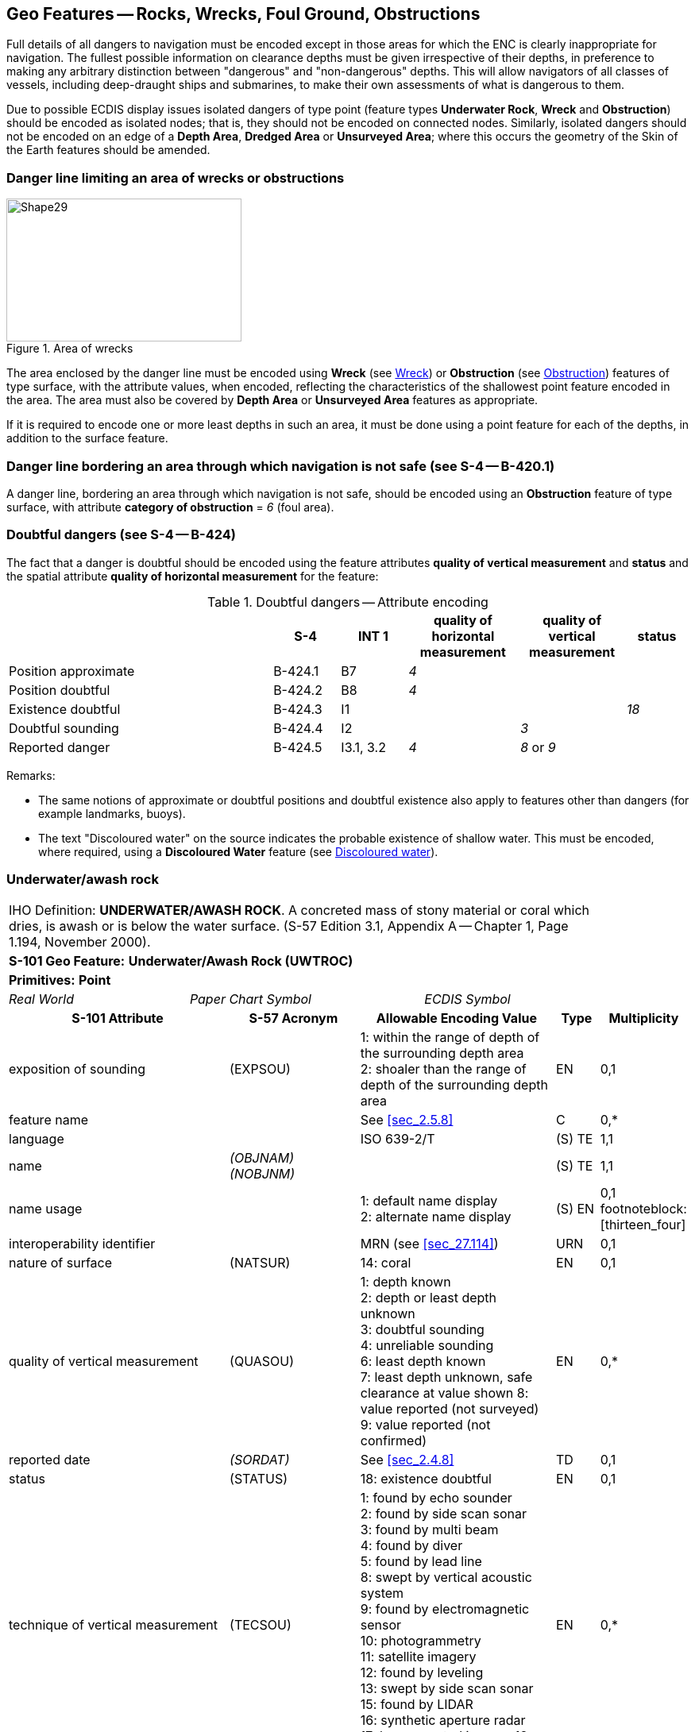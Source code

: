 
[[sec_13]]
== Geo Features -- Rocks, Wrecks, Foul Ground, Obstructions

Full details of all dangers to navigation must be encoded except in those areas for which the ENC is clearly inappropriate for navigation. The fullest possible information on clearance depths must be given irrespective of their depths, in preference to making any arbitrary distinction between "dangerous" and "non-dangerous" depths. This will allow navigators of all classes of vessels, including deep-draught ships and submarines, to make their own assessments of what is dangerous to them.

Due to possible ECDIS display issues isolated dangers of type point (feature types *Underwater Rock*, *Wreck* and *Obstruction*) should be encoded as isolated nodes; that is, they should not be encoded on connected nodes. Similarly, isolated dangers should not be encoded on an edge of a *Depth Area*, *Dredged Area* or **Unsurveyed Area**; where this occurs the geometry of the Skin of the Earth features should be amended.

[[sec_13.1]]
=== Danger line limiting an area of wrecks or obstructions

[[fig_13-1]]
.Area of wrecks
image::figure-13-1.png[Shape29,296,180]

The area enclosed by the danger line must be encoded using *Wreck* (see <<sec_13.5>>) or *Obstruction* (see <<sec_13.6>>) features of type surface, with the attribute values, when encoded, reflecting the characteristics of the shallowest point feature encoded in the area. The area must also be covered by *Depth Area* or *Unsurveyed Area* features as appropriate.

If it is required to encode one or more least depths in such an area, it must be done using a point feature for each of the depths, in addition to the surface feature.

[[sec_13.2]]
=== Danger line bordering an area through which navigation is not safe (see S-4 -- B-420.1)

A danger line, bordering an area through which navigation is not safe, should be encoded using an *Obstruction* feature of type surface, with attribute *category of obstruction* = _6_ (foul area).

[[sec_13.3]]
=== Doubtful dangers (see S-4 -- B-424)

The fact that a danger is doubtful should be encoded using the feature attributes *quality of vertical measurement* and *status* and the spatial attribute *quality of horizontal measurement* for the feature:

[[table_13-1]]
.Doubtful dangers -- Attribute encoding
[cols="191,48,48,80,76,45"]
|===
|

| *S-4*
| *INT 1*
| *quality of horizontal measurement*
| *quality of vertical measurement*
| *status*

| Position approximate
| B-424.1
| B7
| _4_
|

|

| Position doubtful
| B-424.2
| B8
| _4_
|

|

| Existence doubtful
| B-424.3
| I1
|

|

| _18_

| Doubtful sounding
| B-424.4
| I2
|

| _3_
|

| Reported danger
| B-424.5
| I3.1, 3.2
| _4_
| _8_ or _9_
|

|===

[underline]#Remarks:#

* The same notions of approximate or doubtful positions and doubtful existence also apply to features other than dangers (for example landmarks, buoys).
* The text "Discoloured water" on the source indicates the probable existence of shallow water. This must be encoded, where required, using a *Discoloured Water* feature (see <<sec_13.8>>).

[[sec_13.4]]
=== Underwater/awash rock

[cols="735,153,189,216,402,316,316,316,126,231"]
|===
9+| [underline]#IHO Definition:# *UNDERWATER/AWASH ROCK*. A concreted mass of stony material or coral which dries, is awash or is below the water surface. (S-57 Edition 3.1, Appendix A -- Chapter 1, Page 1.194, November 2000). |
9+| *[underline]#S-101 Geo Feature:#* *Underwater/Awash Rock (UWTROC)* |
9+| *[underline]#Primitives:#* *Point* |
2+| _Real World_

4+| _Paper Chart Symbol_

3+| _ECDIS Symbol_

|

3+h| S-101 Attribute 2+h| S-57 Acronym 3+h| Allowable Encoding Value h| Type h| Multiplicity
3+| exposition of sounding 2+| (EXPSOU) 3+|
1: within the range of depth of the surrounding depth area +
2: shoaler than the range of depth of the surrounding depth area | EN | 0,1
3+| feature name
2+| 3+| See <<sec_2.5.8>>
| C
| 0,*

3+| language
2+| 3+| ISO 639-2/T
| (S) TE
| 1,1

3+| name
2+| _(OBJNAM) (NOBJNM)_
3+| | (S) TE
| 1,1

3+| name usage
2+| 3+|
1: default name display +
2: alternate name display +
| (S) EN
| 0,1 footnoteblock:[thirteen_four]

3+| interoperability identifier
2+| 3+| MRN (see <<sec_27.114>>)
| URN
| 0,1

3+| nature of surface 2+| (NATSUR) 3+|
14: coral | EN | 0,1
3+| quality of vertical measurement 2+| (QUASOU) 3+|
1: depth known +
2: depth or least depth unknown +
3: doubtful sounding +
4: unreliable sounding +
6: least depth known +
7: least depth unknown, safe clearance at value shown
8: value reported (not surveyed)
9: value reported (not confirmed) | EN | 0,*
3+| reported date 2+| _(SORDAT)_ 3+| See <<sec_2.4.8>> | TD | 0,1
3+| status 2+| (STATUS) 3+|
18: existence doubtful | EN | 0,1
3+| technique of vertical measurement 2+| (TECSOU) 3+|
1: found by echo sounder +
2: found by side scan sonar +
3: found by multi beam +
4: found by diver +
5: found by lead line +
8: swept by vertical acoustic system +
9: found by electromagnetic sensor +
10: photogrammetry +
11: satellite imagery +
12: found by leveling +
13: swept by side scan sonar +
15: found by LIDAR +
16: synthetic aperture radar +
17: hyperspectral imagery18 : mechanically swept | EN | 0,*
3+| value of sounding
2+| (VALSOU)
3+| | RE | 1,1

3+| water level effect 2+| (WATLEV) 3+|
3: always under water/ submerged
4: covers and uncovers +
5: awash | EN | 1,1
3+| scale minimum 2+| (SCAMIN) 3+| See <<sec_2.5.9>> | IN | 0,1
3+| information
2+| 3+| See <<sec_2.4.6>>
| C
| 0,*

3+| file locator
2+| 3+| | (S) TE
| 0,1

3+| file reference
2+| _(TXTDSC) (NTXTDS)_
3+| | (S) TE
| 0,1 footnoteblock:[thirteen_four]

3+| headline
2+| 3+| | (S) TE
| 0,1

3+| language
2+| 3+| ISO 639-2/T
| (S) TE
| 1,1

3+| text
2+| _(INFORM) (NINFOM)_
3+| | (S) TE
| 0,1 footnoteblock:[thirteen_four]

3+| default clearance depth
2+| 3+| See <<sec_30.1>>
| RE
| 0,1 footnoteblock:[thirteen_four]

3+| surrounding depth
2+| 3+| | RE | 1,1

9+| *Feature Associations* |
| *S-101 Role* 3+| *Association Type* 3+| *Associated to* 2+h| Type h| Multiplicity
| The Updated Object 3+| *Updated Information* (see <<sec_25.21>>) 3+| *Update Information* 2+| Association | 0,*
| The Position Provider 3+| *Text Association* (see <<sec_25.17>>). 3+| *Text Placement* 2+| Composition | 0,1
| - 3+| *Additional Information* (see <<sec_25.1>>) 3+| *Nautical Information* 2+| Association | 0,*
| - 3+| *Spatial Association* (see <<sec_25.15>>) 3+| *Spatial Quality* 2+| Association | 0,*

|===

[[thirteen_four]]
[NOTE]
--
Complex attribute *feature name*, sub-attribute *name usage* is mandatory if the name is intended to be displayed when display of names is enabled by the Mariner. See <<sec_2.5>>.

For each instance of *information*, at least one of the sub-attributes *file reference* or *text* must be populated.

The ECDIS "system" attribute *default clearance depth* must be populated with a value, which must not be an empty (null) value, if the attribute *value of sounding* is populated with an empty (null) value.
--

[underline]#INT 1 Reference:# K 11-15

[[sec_13.4.1]]
==== Rocks which may cover (see S-4 -- B-421.2 to B-421.4)

Full details of all dangers to navigation must be encoded except in those areas for which the ENC is clearly inappropriate for navigation (see S-4 -- B-401 and B-402). The fullest possible information on clearance depths must be given irrespective of their depths, where known, in preference to making any arbitrary distinction between "dangerous" and "non-dangerous" depths. This will allow navigators of all classes of vessels, including deep-draught ships and submarines, to make their own assessments of what is dangerous to them.

Underwater rocks may cover and uncover, may be awash, or may be always underwater.

Population of the attributes *quality of* **vertical** *measurement*, *water level effect*, *reported date* and the spatial attribute *quality of horizontal measurement* are described in the Table below:

[[table_13-2]]
.Underwater rocks -- Attribute encoding
[cols="245,51,63,72,134"]
|===
h| Rock or coral reef h| INT 1 h| water level effect h| quality of vertical measurement h| Comment

| Covers and uncovers, depth unknown | K11 | _4_ | _2_ or _<undefined></undefined>_ | See Remarks below for population of the attribute *exposition of sounding*.
| Covers and uncovers, depth known | K11 | _4_ | any value except __2__; or _<undefined>_ | Negative value for *value of sounding*
| Awash | K12 | _5_ | |
| Always submerged, depth unknown | K13 | _3_ | _2_ or _<undefined>_ | See Remarks below for population of the attribute *exposition of sounding*.
| Always submerged, depth known | K14 | _3_ | any value except __2__; or _<undefined>_ |
| Reported, not confirmed | I3.1,3.2 | _3,4_ or _5_ | _9_ | If available, the year reported should be encoded in *reported date*.

The spatial attribute *quality of horizontal measurement* should be set to _4_ (approximate).

|===

[underline]#Remarks:#

* For rocks which do not cover (islets), see <<sec_5.4.2>>.
* All *Underwater/Awash Rock* features should be encoded using one of the above combinations of attributes.
* The minimum depth, if known, over any submerged rock, must be encoded using the attribute *value of sounding*. Where *value of sounding* is populated with an empty (null) value, display of the rock in ECDIS as an underwater hazard, in accordance with the Mariner's selected safety depth, will be dependent on the value populated for the ECDIS "system" attribute *default clearance depth* (see <<sec_2.4.5.1;and!sec_30.1>> and 8^th^ bullet below).
* An instance of the information type *Spatial Quality* (see <<sec_25.4>>) may be associated to the rock point geometry, using the association *Spatial Association*, to indicate, where required, that the horizontal position and/or the vertical uncertainty for the rock is of different (higher or lower) accuracy than indicated by the underlaying *Quality of Bathymetric Data* Meta feature (see <<sec_3.8>>). Where *Spatial Quality* is associated to the rock and*value of sounding* is populated with an empty (null) value, the value for the attribute *vertical uncertainty* (*uncertainty fixed*) on the associated *Spatial Quality*, where required, must also be populated as empty (null). See also <<sec_3.8.1.3>>(Sounding uncertainty).
* Where *Underwater/Awash Rock* is encoded, there must be no *Sounding* feature encoded coincident.
* For area rock and coral reef features, see <<sec_12.1.1>>.
* When a group of rocks is surrounded by a danger line, each rock should be encoded as a separate*Underwater/Awash Rock* feature covered by an obstruction area feature (*Obstruction* -- see <<sec_13.6>>).
* If it is required to encode an *Underwater/Awash Rock* feature where the attribute *value of sounding* is populated with an empty (null) value, but the source information indicates the depth of the feature is within the range of the surrounding depth area, the value *exposition of sounding* = _1_ (within the range of the surrounding depth area) must be populated in order to avoid the unnecessary display of isolated danger symbols in ECDIS.

[underline]#Distinction:# Obstruction; Seabed Area; Sounding; Wreck.

[[sec_13.5]]
=== Wreck

[cols="207,40,32,48,48,72,75,359,42,77",options="unnumbered"]
|===
9+| [underline]#IHO Definition:# *WRECK*. The ruined remains of a stranded or sunken vessel which has been rendered useless. (IHO Dictionary -- S-32). |
9+| *[underline]#S-101 Geo Feature:#* *Wreck (WRECKS)* |
9+| *[underline]#Primitives:#* *Point, Surface* |
2+| _Real World_

4+| _Paper Chart Symbol_

3+| _ECDIS Symbol_

|

3+h| S-101 Attribute 2+h| S-57 Acronym 3+h| Allowable Encoding Value h| Type h| Multiplicity
3+| category of wreck 2+| (CATWRK) 3+|
1: non-dangerous wreck
2: dangerous wreck +
3: distributed remains of wreck +
4: wreck showing mast/masts
5: wreck showing any portion of hull or superstructure | EN | 0,1 footnoteblock:[thirteen_five]
3+| exposition of sounding 2+| (EXPSOU) 3+|
1: within the range of depth of the surrounding depth area +
2: shoaler than the range of depth of the surrounding depth area +
3: deeper than the range of depth of the surrounding depth area | EN | 0,1
3+| feature name
2+| 3+| See <<sec_2.5.8>>
| C
| 0,*

3+| language
2+| 3+| ISO 639-2/T
| (S) TE
| 1,1

3+| name
2+| _(OBJNAM) (NOBJNM)_
3+| | (S) TE
| 1,1

3+| name usage
2+| 3+|
1: default name display +
2: alternate name display +
| (S) EN
| 0,1 footnoteblock:[thirteen_five]

3+| height
2+| (HEIGHT)
3+| | RE | 0,1

3+| interoperability identifier
2+| 3+| MRN (see <<sec_27.114>>)
| URN
| 0,1

3+| quality of vertical measurement 2+| (QUASOU) 3+|
1: depth known +
2: depth or least depth unknown +
3: doubtful sounding +
4: unreliable sounding +
6: least depth known +
7: least depth unknown, safe clearance at value shown
8: value reported (not surveyed)
9: value reported (not confirmed) | EN | 0,*
3+| radar conspicuous
2+| (CONRAD)
3+| | BO | 0,1

3+| reported date 2+| _(SORDAT)_ 3+| See <<sec_2.4.8>> | TD | 0,1
3+| status 2+| (STATUS) 3+|
7: temporary +
13: historic +
18: existence doubtful | EN | 0,*
3+| technique of vertical measurement 2+| (TECSOU) 3+|
1: found by echo sounder +
2: found by side scan sonar +
3: found by multi beam +
4: found by diver +
5: found by lead line +
8: swept by vertical acoustic system +
9: found by electromagnetic sensor +
10: photogrammetry +
11: satellite imagery +
12: found by levelling +
13: swept by side scan sonar +
15: found by LIDAR +
16: synthetic aperture radar +
17: hyperspectral imagery +
18: mechanically swept | EN | 0,*
3+| value of sounding
2+| (VALSOU)
3+| | RE | 0,1 footnoteblock:[thirteen_five]

3+| visual prominence 2+| (CONVIS) 3+|
1: visually conspicuous +
2: not visually conspicuous +
3: prominent | EN | 0,1
3+| water level effect 2+| (WATLEV) 3+|
1: partly submerged at high water +
2: always dry +
3: always under water/ submerged
4: covers and uncovers +
5: awash | EN | 1,1
3+| scale minimum 2+| (SCAMIN) 3+| See <<sec_2.5.9>> | IN | 0,1
3+| information
2+| 3+| See <<sec_2.4.6>>
| C
| 0,*

3+| file locator
2+| 3+| | (S) TE
| 0,1

3+| file reference
2+| _(TXTDSC) (NTXTDS)_
3+| | (S) TE
| 0,1 footnoteblock:[thirteen_five]

3+| headline
2+| 3+| | (S) TE
| 0,1

3+| language
2+| 3+| ISO 639-2/T
| (S) TE
| 1,1

3+| text
2+| _(INFORM) (NINFOM)_
3+| | (S) TE
| 0,1 footnoteblock:[thirteen_five]

3+| pictorial representation 2+| (PICREP) 3+| See <<sec_2.4.12.2>> | TE | 0,1
3+| default clearance depth
2+| 3+| See <<sec_30.1>>
| RE
| 0,1 footnoteblock:[thirteen_five]

3+| surrounding depth
2+| 3+| | RE | 1,1

9+| *Feature Associations* |
| *S-101 Role* 3+| *Association Type* 3+| *Associated to* 2+h| Type h| Multiplicity
| The Structure 3+| *Structure/Equipment* (see <<sec_25.16>>) 3+| *Daymark*, *Distance Mark*, *Fog Signal*, *Light All Around*, *Light Fog Detector*, *Light Sectored*, *Physical AIS Aid to Navigation*, *Radar Transponder Beacon*, *Retroreflector*, *Signal Station Traffic*, *Signal Station Warning* 2+| Composition | 0,1
| The Updated Object 3+| *Updated Information* (see <<sec_25.21>>) 3+| *Update Information* 2+| Association | 0,*
| The Position Provider 3+| *Text Association* (see <<sec_25.17>>). 3+| *Text Placement* 2+| Composition | 0,1
| - 3+| *Additional Information* (see <<sec_25.1>>) 3+| *Nautical Information* 2+| Association | 0,*
| - 3+| *Spatial Association* (see <<sec_25.15>>) 3+| *Spatial Quality* 2+| Association | 0,*

|===

[[thirteen_five]]
[NOTE]
--
Exactly one of the attributes *category of wreck* or *value of sounding* must be populated; *category of wreck* is mandatory if the attribute *height* has been populated with a value.

Complex attribute *feature name*, sub-attribute *name usage* is mandatory if the name is intended to be displayed when display of names is enabled by the Mariner. See <<sec_2.5.8>>.

For each instance of *information*, at least one of the sub-attributes *file reference* or *text* must be populated.

The ECDIS "system" attribute *default clearance depth* must be populated with a value, which must not be an empty (null) value, if the attribute *height* has not been populated and the attribute *category of wreck* is populated or the attribute *value of sounding* is populated with an empty (null) value.
--

[underline]#INT 1 Reference:# K 20-31

[[sec_13.5.1]]
==== Wrecks (see S-4 -- B-422, B-422.1 to B-422.8)

Wrecks must be encoded to whatever depth they are considered to be of interest, also taking account of the needs of submarines and fishing vessels where appropriate, but not generally in water deeper than 2000m. (Trawling regularly takes place in depths of 400m and occasionally in depths as great as 2000m).

Population of the attributes *category of wreck*, *quality of* **vertical** *measurement*, *technique of vertical measurement* and *water level effect* are described in <<table_13-3>> below.

In the following Table, the symbol '/' indicates that this attribute is not relevant for the wreck instance and therefore must not be encoded. A blank indicates that the encoder may choose a relevant value for the attribute.

[[table_13-3]]
.Wrecks -- Attribute encoding
[cols="621,120,96,144,144,216,225"]
|===
h| Wrecks... h| S-4 h| INT 1 h| category of wreck h| water level effect h| quality of vertical measurement h| technique of vertical measurement
| Showing any part of hull or superstructure (visible at high water) | B-422.2 | K24K20 | _5_ | _1_ or _2_ | _/_ | _/_
| Showing any part of hull or superstructure (visible at low water) | B-422.2 | K24K21 | _5_ | _4_ | |

| Covers and uncovers | B-422.2  K24K21 | _4_ or _5_ | _4_ | | |

| Awash | | | | _5_ | |

| Only the mast is visible at high water | B-422.2 | K25 | _4_ or _5_ | _1_ | _/_ | _/_

| Only the mast is visible at low water | B-422.2 | K25 | _4_ | _4_ | |

| Measured depth | B-422.4 | K26 | | _3_ | _1,__6_ or _<undefined>_ |

| Depth measured and mechanically swept | B-422.3 | K27 | | _3_ | _6_ | _18_

| Depth measured by diver | B-422.3 | K27 | | _3_ | _1_ or _6_ | _4_

| Depth unknown, considered dangerous by the responsible producing authority | B-422.6 | K28 | _2_ | _3_ | _2*_ or _<undefined></undefined>_ | _/_
| Depth unknown, not considered dangerous by the responsible producing authority | B-422.6 | K29 | _1_ | _3_ | _2\* or <undefined>_ | _/_
| Depth unknown, with a safe clearance | B-422.5 | K30 | | _3_ | _7_ | _/_

| Distributed remains of wreck | B-422.8 | K31 | _3_ | | |

| Reported, not confirmed | B-424.5 | I3.1 I3.2 | | | _9_ |

|===

All wrecks should be encoded using one of the above combinations of attributes. \* For a wreck where the least depth is unknown, the attribute value _2_ (depth or least depth unknown) for *quality of vertical measurement* does not apply to the depth of the seabed near the wreck. The provision of more quantitative information for wrecks where possible is particularly important in terms of the portrayal of wrecks in ECDIS, as the classification of wrecks as "dangerous" or "non-dangerous" is not taken into account in ECDIS when symbolizing *Wreck* features outside *Unsurveyed Area*. This often results in wrecks located in *Depth Area* or *Dredged Area* being symbolized as an obstruction to navigation where they are actually non-dangerous. Where the depth of the wreck is unknown, compilers should consider determining an estimated safe clearance value (see S-4 -- B-422.5) and populating *quality of vertical measurement* = _7_ (least depth unknown, safe clearance at value shown).

[underline]#Remarks:#

* Only one of the attributes *category of wreck* or *value of sounding* must be populated, not both.
* The attribute *height* is only relevant for wrecks having attribute *water level effect* = _1_ (partly submerged at high water) or _2_ (always dry). Where *height* is populated, the attribute *value of sounding* must not be populated.
* The minimum depth, if known, over any submerged wreck, must be encoded using the attribute *value of sounding*. Where *value of sounding* is populated with an empty (null) value, display of the wreck in ECDIS as an underwater hazard, in accordance with the Mariner's selected safety depth, will be dependent on the value populated for the ECDIS "system" attribute *default clearance depth* (see <<sec_2.4.5.1;and!sec_30.1>> and 8^th^ bullet below).
* An instance of the information type *Spatial Quality* (see <<sec_25.4>>) may be associated to the wreck geometry, using the association *Spatial Association*, to indicate, where required, that the horizontal position and/or the vertical uncertainty for the wreck is of different (higher or lower) accuracy than indicated by the underlying *Quality of Bathymetric Data* Meta feature (see <<sec_3.8>>). Where *Spatial Quality* is associated to the wreck and*height* (when *water level effect* = _1_ (partly submerged at high water) or _2_ (always dry)) or *value of sounding* is populated with an empty (null) value, the value for the complex attribute *vertical uncertainty* (*uncertainty fixed*) on the associated *Spatial Quality*, where required, must also be populated as empty (null). See also <<sec_3.8.1.3>> (Sounding uncertainty).
* For reported, not confirmed wrecks, the date of the report must be populated, where known, using the attribute *reported date*.
* The distributed remains of a wreck must be encoded, where required, as a *Wreck* feature with attribute *category of wreck* = _3_ (distributed remains of wreck). Even though the wreck may be safe for surface vessels to navigate over the wreck, it must not be encoded as foul ground (see <<sec_13.7>>).
* When encoding a *Wreck* feature, the attributes populated should adhere to the guidance in S-4 clause B-422. Where possible, this includes the population of the attributes *value of sounding* and *quality of vertical measurement* where the depth of a wreck is known, or the depth is unknown but an estimated safe clearance can be determined. Where the depth is known, or the depth is unknown but an estimated safe clearance has been determined, it is not required to populate the attribute *category of wreck* = _1_ (non-dangerous wreck) or _2_ (dangerous wreck), as the Mariner has the quantitative information in order to determine whether the wreck may be dangerous to their type of vessel.
* If it is required to encode a submerged *Wreck* feature where the attribute *value of sounding* is populated with an empty (null) value, but the source information indicates the depth of the feature is within the range of the surrounding depth area, the value *exposition of sounding* = _1_ (within the range of the surrounding depth area) must be populated in order to avoid the unnecessary display of isolated danger symbols in ECDIS.
* For wrecks visible or partly visible at sounding datum, the height or drying height should be encoded, if known. This helps to distinguish wrecks which are always visible from wrecks which are only visible at low tide.

[[sec_13.5.1.1]]
===== Where a wreck is shown with its true shape (large scale ENCs) (see S-4 -- B-422.1)

Soundings and heights are often given inside a wreck to show the highest points of the hull or superstructure(for example mast, funnel). If it is required to encode such features, they must be done using:

* A *Wreck* feature of type surface with all populated attributes applying to the highest point of the wreck.
* *Land Elevation* features of type point to encode the features of the wreck that are always dry; the type of each feature (for example mast, funnel) may be encoded using the complex attribute *information* (see <<sec_2.4.6>>).
* *Sounding* features to encode the features of wrecks which are always submerged, or cover and uncover; the type of each feature (for example mast, funnel) may be encoded using the complex attribute *information* (see <<sec_2.4.6>>), which means that these soundings must be encoded individually.

[[sec_13.5.1.2]]
===== Changing criteria for wrecks

Historically the criteria used for differentiating between "dangerous" and "non-dangerous" wrecks were often based on a threshold value for the estimated depth over the wreck (for example 20m, 28m). Criteria have varied between nations and over time (due to the increasing draught of large vessels). The term "non-dangerous wreck" may be applied even though a wreck may be dangerous to some vessels capable of navigating in the vicinity. Unfortunately, the Mariner is not necessarily aware of that fact or that, due to the changing criteria, wrecks encoded as "non-dangerous" may have different meanings. Ideally, therefore, all encoded "dangerous" and "non-dangerous" wrecks having no known depth should be re-assessed to conform to the guidance provided in S-4 -- B-422.

[[sec_13.5.2]]
==== Historic wrecks (see S-4 -- B-422)

Many nations have designated areas around certain wrecks of historical or cultural (for example sea graves) importance to protect the wrecks from unauthorised interference (for example by diving, salvage or anchoring). Such areas should be encoded on the largest optimum display scale ENC data covering the wreck.

If it is required to encode a restricted area around a historic wreck, it must be done using a *Restricted Area* feature (see <<sec_17.8>>), with attribute *category of restricted area* = _10_ (historic wreck area).

In addition, the wreck itself should be encoded as a *Wreck*feature, with attribute *status* = _13_ (historic).

[underline]#Distinction:# Depth Area; Hulk; Obstruction; Sounding; Underwater/Awash Rock.

[[sec_13.6]]
=== Obstruction

[cols="167,40,72,88,76,146,146,146,42,77"]
|===
10+| [underline]#IHO Definition:# *OBSTRUCTION.* In marine navigation, anything that hinders or prevents movement, particularly anything that endangers or prevents passage of a vessel. The term is usually used to refer to an isolated danger to navigation, such as a sunken rock or pinnacle. (IHO Dictionary -- S-32).
10+| *[underline]#S-101 Geo Feature:#* *Obstruction (OBSTRN)*
10+| *[underline]#Primitives:#* *Point, Curve, Surface*
3+| _Real World_ 4+| _Paper Chart Symbol_ 3+| _ECDIS Symbol_


3+h| S-101 Attribute 2+h| S-57 Acronym 3+h| Allowable Encoding Value h| Type h| Multiplicity
3+| category of obstruction 2+| (CATOBS) 3+|
1: snag/stump
2: wellhead +
3: diffuser +
4: crib +
5: fish haven +
6: foul area +
8: ice boom +
9: ground tackle +
10: boom +
12: wave energy device +
13: subsurface ocean data acquisition system (ODAS)
14: artificial reef +
15: template +
16: manifold +
17: submerged pingo +
18: remains of platform +
19: scientific instrument +
20: underwater turbine +
21: active submarine volcano +
22: shark net +
23: mangrove | EN | 0,1
3+| condition 2+| (CONDTN) 3+|
1: under construction +
2: ruined +
5: planned construction | EN | 0,1
3+| exposition of sounding 2+| (EXPSOU) 3+|
1: within the range of depth of the surrounding depth area +
2: shoaler than the range of depth of the surrounding depth area +
3: deeper than the range of depth of the surrounding depth area | EN | 0,1
3+| feature name
2+| 3+| See <<sec_2.5.8>>
| C
| 0,*

3+| language
2+| 3+| ISO 639-2/T
| (S) TE
| 1,1

3+| name
2+| _(OBJNAM) (NOBJNM)_
3+| | (S) TE
| 1,1

3+| name usage
2+| 3+|
1: default name display +
2: alternate name display +
| (S) EN
| 0,1 footnoteblock:[thirteen_six]

3+| height
2+| (HEIGHT)
3+| | RE | 0,1 footnoteblock:[thirteen_six]

3+| interoperability identifier
2+| 3+| MRN (see <<sec_27.114>>)
| URN
| 0,1

3+| maximum permitted draught
2+| 3+| | RE | 0,1

3+| nature of surface 2+| (NATSUR) 3+|
1: mud +
2: clay +
3: silt +
4: sand +
5: stone +
6: gravel +
7: pebbles +
8: cobbles +
9: rock +
11: lava +
14: coral +
17: shells +
18: boulder | EN | 0,*
3+| product 2+| (PRODCT) 3+|
1: oil +
2: gas +
3: water +
8: drinking water +
23: electricity | EN | 0,*
3+| quality of vertical measurement 2+| (QUASOU) 3+|
1: depth known +
2: depth or least depth unknown +
3: doubtful sounding +
4: unreliable sounding +
6: least depth known +
7: least depth unknown, safe clearance at value shown
8: value reported (not surveyed)
9: value reported (not confirmed) | EN | 0,*
3+| reported date 2+| _(SORDAT)_ 3+| See <<sec_2.4.8>> | TD | 0,1
3+| status 2+| (STATUS) 3+|
1: permanent +
4: not in use +
5: periodic/intermittent
7: temporary +
8: private +
13: historic +
18: existence doubtful +
28: buoyed | EN | 0,*
3+| technique of vertical measurement 2+| (TECSOU) 3+|
1: found by echo sounder +
2: found by side scan sonar +
3: found by multi beam +
4: found by diver +
5: found by lead line +
8: swept by vertical acoustic system +
9: found by electromagnetic sensor +
10: photogrammetry +
11: satellite imagery +
12: found by levelling +
13: swept by side scan sonar +
15: found by LIDAR +
16: synthetic aperture radar +
17: hyperspectral imagery +
18: mechanically swept | EN | 0,*
3+| value of sounding
2+| (VALSOU)
3+| | RE | 0,1 footnoteblock:[thirteen_six]

3+| vertical length
2+| (VERLEN)
3+| | RE | 0,1

3+| water level effect 2+| (WATLEV) 3+|
1: partly submerged at high water +
2: always dry +
3: always under water/ submerged
4: covers and uncovers +
5: awash +
7: floating | EN | 1,1
3+| scale minimum 2+| (SCAMIN) 3+| See <<sec_2.5.9>> | IN | 0,1
3+| information
2+| 3+| See <<sec_2.4.6>>
| C
| 0,*

3+| file locator
2+| 3+| | (S) TE
| 0,1

3+| file reference
2+| _(TXTDSC) (NTXTDS)_
3+| | (S) TE
| 0,1 footnoteblock:[thirteen_six]

3+| headline
2+| 3+| | (S) TE
| 0,1

3+| language
2+| 3+| ISO 639-2/T
| (S) TE
| 1,1

3+| text
2+| _(INFORM) (NINFOM)_
3+| | (S) TE
| 0,1 footnoteblock:[thirteen_six]

3+| default clearance depth
2+| 3+| See <<sec_30.1>>
| RE
| 0,1 footnoteblock:[thirteen_six]

3+| surrounding depth
2+| 3+| | RE | 1,1

9+| *Feature Associations* |
| *S-101 Role* 3+| *Association Type* 3+| *Associated to* 2+h| Type h| Multiplicity
| The Component 3+| *Mooring Trot Aggregation* (see <<sec_25.10>>) 3+| *Mooring Trot* 2+| Association | 0,*
| The Updated Object 3+| *Updated Information* (see <<sec_25.21>>) 3+| *Update Information* 2+| Association | 0,*
| The Position Provider 3+| *Text Association* (see <<sec_25.17>>). 3+| *Text Placement* 2+| Composition | 0,1
| - 3+| *Additional Information* (see <<sec_25.1>>) 3+| *Nautical Information* 2+| Association | 0,*
| - 3+| *Spatial Association* (see <<sec_25.15>>) 3+| *Spatial Quality* 2+| Association | 0,*

|===

[[thirteen_six]]
[NOTE]
--
Exactly one of the attributes *height* or *value of* **sounding** must be populated.

Complex attribute *feature name*, sub-attribute *name usage* is mandatory if the name is intended to be displayed when display of names is enabled by the Mariner. See <<sec_2.5.8>>.

For each instance of *information*, at least one of the sub-attributes *file reference* or *text* must be populated.

The ECDIS "system" attribute *default clearance depth* must be populated with a value, which must not be an empty (null) value, if the attribute *height* is not populated and the attribute *value of sounding* is populated with an empty (null) value.
--

[underline]#INT 1 Reference:# C 32, K 1, 31, 40-43, 46; L 21, 23; Q 42

[[sec_13.6.1]]
==== Obstructions and foul areas (see S-4 -- B-312.4, B-327.5, B-420.1, B-422.8-9, B-431.6, B-445.1, B-447.5 and B-447.7)

If it is required to encode features considered to be an obstruction or hazard to surface navigation that cannot be encoded using any other S-101 specific feature (for example *Underwater Rock*, *Wreck*), it must be done using the feature *Obstruction*.

Population of the attributes *quality of* **vertical** *measurement*, *technique of vertical measurement* and *water level effect* are described in <<table_13-4>> below.

In the following Table, the symbol '/' indicates that this attribute is not relevant for the obstruction instance and therefore must not be encoded. A blank indicates that the encoder may choose a relevant value for the attribute.

[[table_13-4]]
.Obstructions -- Attribute encoding
[cols="835,200,360,440,380"]
|===
h| Obstruction... h| INT 1 h| water level effect h| quality of vertical measurement h| technique of vertical measurement

| Depth unknown | K40 | _3_ or _4_ | _2_*or _<undefined></undefined>_ | _/_
| Least depth known | K41 | _3_ or _4_ | _1_ or _6_ |
| Mechanically swept to the depth shown | K42 | _3_ | _6_ | _18_
| Measured by diver | K42 | _3_ | _1 or 6_ | _4_

|===

All obstructions should be encoded using one of the above combinations of attributes.\* For an obstruction where the least depth is unknown, the attribute value _2_ (depth or least depth unknown) for *quality of vertical measurement* does not apply to the depth of the seabed near the obstruction.

It is important when encoding obstructions to be aware of the distinction between attribute value *category of obstruction* = _6_ (foul area) and foul ground: Foul areas are defined as areas of numerous uncharted dangers to navigation. When encoded on ENC, *Obstruction* features of type surface with attribute *category of obstruction* = _6_ (foul area) will display in the ECDIS "base display" as an obstruction to navigation, with all associated alarms to indicate that it is unsafe for vessels to enter or transit the area.

Foul ground is defined as an area over which it is safe to navigate but which should be avoided for anchoring, taking the ground or ground fishing. When encoded on ENC, *Foul Ground* features (see <<sec_13.7>>) of type surface will display in the ECDIS "other" display as a "foul area of seabed safe for navigation but not for anchoring", indicating to the Mariner that it is safe to enter or transit the area but hazardous to take the ground or undertake other subsurface activities.

In some cases areas on the source indicated to be foul ground have been misinterpreted as foul areas, which has resulted in encoding in ENC of *Obstruction* with *category of obstruction* = _6_ (foul area). This encoding results in the incorrect indication in the ECDIS that the area is unsafe for navigation, which is potentially confusing to the Mariner.

Foul ground, over which it is safe to navigate but which should be avoided for anchoring, taking the ground or ground fishing, should be encoded using a *Foul Ground* feature (see <<sec_13.7>>). Although the source may depict a "Foul Area", it should be determined whether it is in fact "Foul Ground" before encoding the appropriate feature.

[underline]#Remarks:#

* Only one of the attributes *height* or *value of sounding* must be populated, not both.
* The minimum depth, if known, over any submerged obstruction, must be encoded using the attribute *value of sounding*. Where *value of sounding* is populated with an empty (null) value, display of the obstruction in ECDIS as an underwater hazard, in accordance with the Mariner's selected safety depth, will be dependent on the value populated for the ECDIS "system" attribute *default clearance depth* (see <<sec_2.4.5.1;and!sec_30.1>> and 12^th^ bullet below).
* Where obstructions such as fish havens have a declared maximum authorised draught for vessels passing over the feature, this must be populated, where known, using the attribute *maximum permitted draught*.
* The attribute *height* must be populated for *Obstruction* features having attribute *water level effect* = _1_ (partly submerged at high water) or _2_ (always dry).
* *Obstruction* features having attribute *water level effect* = _7_ (floating) must have the attribute *height* populated with an empty (null) value.
* The attribute *vertical length* is used to populate the distance of an obstruction above the seabed; or the height of a floating obstruction above the sea surface.
* An instance of the information type *Spatial Quality* (see <<sec_25.4>>) may be associated to the obstruction geometry, using the association *Spatial Association*, to indicate, where required, that the horizontal position and/or the vertical uncertainty for the obstruction is of different (higher or lower) accuracy than indicated by the underlying *Quality of Bathymetric Data* Meta feature (see <<sec_3.8>>). Where *Spatial Quality* is associated to the obstruction and*height* or *value of sounding* is populated with an empty (null) value, the value for the attribute *vertical uncertainty* (*uncertainty fixed*) on the associated *Spatial Quality*, where required, must also be populated as empty (null). See also <<sec_3.8.1.3>> (Sounding uncertainty).
* For reported, not confirmed obstructions, the date of the report must be populated, where known, using the attribute *reported date*.
* If the nature of a dangerous underwater feature, dangerous underwater area, or floating feature is not explicitly known, it must be encoded using *Obstruction*.
* An *Obstruction* feature of type surface must be covered by a surface feature from Skin of the Earth as appropriate.
* An area containing numerous dangers, through which navigation is not safe at the optimum display scale for the ENC data, should be encoded using an *Obstruction* feature of type surface, with attribute *category of obstruction* = _6_ (foul area).
* If it is required to encode a submerged *Obstruction* feature where the attribute *value of sounding* is populated with an empty (null) value, but the source information indicates the depth of the feature is within the range of the surrounding depth area, the value *exposition of sounding* = _1_ (within the range of the surrounding depth area) must be populated in order to avoid the unnecessary display of isolated danger symbols in ECDIS.
* Active submarine volcanos can be a significant navigational hazard; and harmful concentrations of volcanic gases emanating from active submarine volcanos can cover an extensive area (see S-4 -- clause B-428.4). If it is required to encode an active submarine volcano, it must be done using an *Obstruction* feature of type point, with attributes *category of obstruction* = _21_ (active submarine volcano), *exposition of sounding* = _2_ (shoaler than the range of depth of the surrounding depth area) and *quality of vertical measurement* = _2_ (depth or least depth unknown). To indicate the unpredictable nature of the volcano (it may be periodically submerged or extend above the surface), the mandatory attributes *value of sounding* and *water level effect* must be populated with an empty (null) value. In order to raise the level of indication of the hazard in the ECDIS to the Mariner so as to generate an alarm, a small *Depth Area* feature having attribute *depth range minimum value* = _0_ may also be encoded. The area that can be potentially covered by harmful volcanic gases, which may cover an area of up to 10 NM from the volcano, should be encoded using a *Caution Area* feature (see <<sec_16.10>>), having the complex attribute *information* (see <<sec_2.4.6>>), sub-attributes *text* = _Volcanic activity_ and *file reference* carrying a reference to an appropriate cautionary note similar to:
_Active submarine volcanos exist in this area. Some volcanos have been reported to erupt breaking the surface of the sea and projecting ashes, other volcanic materials and harmful gases into the air. Changes to charted depths, uplifting of reefs and emerging of volcanic islets may occur throughout the area. Due to the unpredictable nature of these events Mariners are strongly recommended to avoid the area_.

Inactive submarine volcanos must be encoded, if required, using a *Sea Area* feature (see <<sec_9.1>>).

* Platforms which have been cut-off above the seabed must be encoded as *Obstruction*, while platforms which have been cut-off to the level of the seabed should be encoded as *Foul Ground* (see <<sec_13.7>>).
* In certain circumstances where an obstruction is always dry (for example cribs), it must be covered by a *Land Area* feature.
* Features that are considered to be subsurface Fish Aggregating Devices (FAD) must be encoded as *Obstruction*,with *category of obstruction* = _5_ (fish haven), unless the feature is a vessel that has been deliberately sunk to perform the function of a fish haven, which should be encoded as a *Wreck* feature (see <<sec_13.5>>).
* If it is required to encode a subsurface ocean data acquisition system (ODAS), whether on the seabed or suspended in the water column by a subsurface float, it must be done using *Obstruction* with *category of obstruction* = _14_ (subsurface ocean data acquisition system (ODAS)). An ODAS buoy must be encoded as a *Special Purpose/General Buoy* feature (see <<sec_20.5>>).

[[sec_13.6.1.1]]
===== Mangroves (see S-4 -- B-312.4)

Where the source indicates that a mangrove area is in the intertidal area, an *Obstruction* feature of type area, with attribute *category of obstruction* = _23_ (mangrove) should be encoded on top of the portion of the intertidal area (*Depth Area* with attributes *depth range minimum value* = _-H_ and *depth range maximum value* = _0_ -- see <<sec_11.7.3>>) where the mangrove coverage exists. The mandatory attribute *water level effect* should be populated with _1_ (partially submerged at high water); and the conditional mandatory attribute *height* populated with the approximate altitude of the highest point of the top of the mangroves if known or an empty (null) value if not. The seaward spatial type(s) of the mangrove area should be associated to an instance of the information type *Spatial Quality* (see <<sec_24.5>>) having the attribute *quality of horizontal measurement* = _4_ (approximate). The landward edge of the mangrove area representing the high water line should be encoded as *Coastline* (see <<sec_5.3>>), having no value populated for the attribute *category of coastline*, and no value for *quality of horizontal measurement* on the related spatial type(s).

If it is required to encode an individual mangrove tree within the intertidal area, this must be done using an *Obstruction* feature of type point, with attribute *category of obstruction* = _23_ (mangrove).

Where mangrove areas are required to be generalised on smaller optimum display scale ENC datasets such that the seaward edge of the mangrove only is to be indicated as the "apparent" coastline, this must be done using the feature *Coastline* (see <<sec_5.3>>).

[underline]#Remarks:#

* The encoding of *Obstruction* of type curve and having attribute *category of obstruction* = _23_ (mangrove) is prohibited.

[underline]#Distinction:# Depth Area; Fishing Facility; Foul Ground; Marine Farm/Culture; Underwater/awash Rock; Water Turbulence; Wreck.

[[sec_13.7]]
=== Foul ground

[cols="539,808,808,808,808,808,808,808,266,539"]
|===
10+| [underline]#IHO Definition:# *FOUL GROUND*. Areas over which it is safe to navigate but which should be avoided for anchoring, taking the ground or ground fishing. (IHO Dictionary -- S-32).
10+| *[underline]#S-101 Geo Feature:#* *Foul Ground* __**(OBSTRN)**__
10+| *[underline]#Primitives:#* *Point, Surface*

2+| _Real World_ 4+| _Paper Chart Symbol_ 4+| _ECDIS Symbol_

3+h| S-101 Attribute 2+h| S-57 Acronym 3+h| Allowable Encoding Value h| Type h| Multiplicity
3+| feature name
2+| 3+| See <<sec_2.5.8>>
| C
| 0,*

3+| language
2+| 3+| ISO 639-2/T
| (S) TE
| 1,1

3+| name
2+| _(OBJNAM) (NOBJNM)_
3+| | (S) TE
| 1,1

3+| name usage
2+| 3+|
1: default name display +
2: alternate name display +
| (S) EN
| 0,1 footnoteblock:[thirteen_seven]

3+| interoperability identifier
2+| 3+| MRN (see <<sec_27.114>>)
| URN
| 0,1

3+| quality of vertical measurement 2+| (QUASOU) 3+|
1: depth known +
2: depth or least depth unknown +
3: doubtful sounding +
4: unreliable sounding +
6: least depth known +
7: least depth unknown, safe clearance at value shown
8: value reported (not surveyed)
9: value reported (not confirmed) | EN | 0,*
3+| reported date 2+| _(SORDAT)_ 3+| See <<sec_2.4.8>> | TD | 0,1
3+| status 2+| (STATUS) 3+|
13: historic +
18: existence doubtful +
28: buoyed | EN | 0,*
3+| technique of vertical measurement 2+| (TECSOU) 3+|
1: found by echo sounder +
2: found by side scan sonar +
3: found by multi beam +
4: found by diver +
5: found by lead line +
8: swept by vertical acoustic system +
9: found by electromagnetic sensor +
10: photogrammetry +
11: satellite imagery +
12: found by levelling +
13: swept by side scan sonar +
15: found by LIDAR +
16: synthetic aperture radar +
17: hyperspectral imagery +
18: mechanically swept | EN | 0,*
3+| value of sounding
2+| (VALSOU)
3+| | RE | 0,1

3+| vertical uncertainty
2+| _(SOUACC)_
3+| | C | 0,1

3+| uncertainty fixed
2+| 3+| | (S) RE
| 1,1

3+| uncertainty variable factor
2+| 3+| | (S) RE
| 0,1

3+| scale minimum 2+| (SCAMIN) 3+| See <<sec_2.5.9>> | IN | 0,1
3+| information
2+| 3+| See <<sec_2.4.6>>
| C
| 0,*

3+| file locator
2+| 3+| | (S) TE
| 0,1

3+| file reference
2+| _(TXTDSC) (NTXTDS)_
3+| | (S) TE
| 0,1 footnoteblock:[thirteen_seven]

3+| headline
2+| 3+| | (S) TE
| 0,1

3+| language
2+| 3+| ISO 639-2/T
| (S) TE
| 1,1

3+| text
2+| _(INFORM) (NINFOM)_
3+| | (S) TE
| 0,1 footnoteblock:[thirteen_seven]

10+| *Feature Associations*
| *S-101 Role* 3+| *Association Type* 3+| *Associated to* 2+h| Type h| Multiplicity
| The Updated Object 3+| *Updated Information* (see <<sec_25.21>>) 3+| *Update Information* 2+| Association | 0,*
| The Position Provider 3+| *Text Association* (see <<sec_25.17>>). 3+| *Text Placement* 2+| Composition | 0,1
| - 3+| *Additional Information* (see <<sec_25.1>>) 3+| *Nautical Information* 2+| Association | 0,*
| - 3+| *Spatial Association* (see <<sec_25.15>>) 3+| *Spatial Quality* 2+| Association | 0,*

|===

[[thirteen_seven]]
[NOTE]
--
Complex attribute *feature name*, sub-attribute *name usage* is mandatory if the name is intended to be displayed when display of names is enabled by the Mariner. See <<sec_2.5.8>>.

For each instance of *information*, at least one of the sub-attributes *file reference* or *text* must be populated.
--

[underline]#INT 1 Reference:# K 31

[[sec_13.7.1]]
==== Foul ground (see S-4 -- B-422.9)

If it is required to encode an area where seabed operations are unsafe, but over which it is safe to navigate for surface vessels, it must be done using the feature *Foul Ground*. Such areas are distinct from the feature *Obstruction*, attribute *category of obstruction* = _6_ (foul area), where navigation is considered to be unsafe for surface vessels (see <<sec_13.6>>).

It is important when encoding foul ground to be aware of the distinction between foul ground and the feature *Obstruction*, attribute *category of obstruction* = _6_ (foul area) : Foul ground is defined as an area over which it is safe to navigate but which should be avoided for anchoring, taking the ground or ground fishing. When encoded on ENC, *Foul Ground* features of type surface will display in the ECDIS "other" display as a "foul area of seabed safe for navigation but not for anchoring", indicating to the Mariner that it is safe to enter or transit the area but hazardous to take the ground or undertake other subsurface activities.

Foul areas are defined as areas of numerous uncharted dangers to navigation. When encoded on ENC, *Obstruction* features of type surface with attribute *category of obstruction* = _6_ (foul area) will display in the ECDIS "base display" as an obstruction to navigation, with all associated alarms to indicate that it is unsafe for vessels to enter or transit the area.

It is recommended that if there is any doubt as to whether a feature should be encoded as *Obstruction* or *Foul Ground*, preference should be given to encoding the feature as *Obstruction* (see <<sec_13.6>>).

[underline]#Remarks:#

* For reported, not confirmed foul ground, the date of the report must be populated, where known, using the attribute *reported date*.
* A *Foul Ground* feature of type surface must be covered by a surface feature from Skin of the Earth as appropriate (*Depth Area*, *Dredged Area* or *Unsurveyed Area*).
* Platforms which have been cut-off to the level of the seabed should be encoded as *Foul Ground*, while platforms which have been cut-off above the seabed must be encoded as *Obstruction* (see <<sec_13.6>>).
* The distributed remains of wrecks must be encoded using the feature *Wreck* (see <<sec_13.5>>), and must not be encoded as *Foul Ground*.

[underline]#Distinction:# Depth Area; Fishing Facility; Marine Farm/Culture; Obstruction; Seabed Area; Underwater/Awash Rock; Water Turbulence; Wreck.

[[sec_13.8]]
=== Discoloured water

[cols="539,804,804,804,804,804,804,804,294,539",options="unnumbered"]
|===
10+| [underline]#IHO Definition:# *DISCOLOURED WATER*. Unnatural coloured areas in the sea which may or may not indicate the existence of shoals. (NOAA -- Nautical Chart Manual, Volume 1).
10+| *[underline]#S-101 Geo Feature:#* *Discoloured Water* __**(CTNARE)**__
10+| *[underline]#Primitives:#* *Point, Surface*

2+| _Real World_ 4+| _Paper Chart Symbol_ 4+| _ECDIS Symbol_

3+h| S-101 Attribute 2+h| S-57 Acronym 3+h| Allowable Encoding Value h| Type h| Multiplicity
3+| interoperability identifier
2+| 3+| MRN (see <<sec_27.114>>)
| URN
| 0,1

3+| reported date 2+| _(SORDAT)_ 3+| See <<sec_2.4.8>> | TD | 0,1
3+| scale minimum 2+| (SCAMIN) 3+| See <<sec_2.5.9>> | IN | 0,1
3+| information
2+| 3+| See <<sec_2.4.6>>
| C
| 0,*

3+| file locator
2+| 3+| | (S) TE
| 0,1

3+| file reference
2+| _(TXTDSC) (NTXTDS)_
3+| | (S) TE
| 0,1 footnote:thirteen_eight[For each instance of *information*, at least one of the sub-attributes *file reference* or *text* must be populated.]

3+| headline
2+| 3+| | (S) TE
| 0,1

3+| language
2+| 3+| ISO 639-2/T
| (S) TE
| 1,1

3+| text
2+| _(INFORM) (NINFOM)_
3+| | (S) TE
| 0,1 footnote:thirteen_eight[]

10+| *Feature Associations*
| *S-101 Role* 3+| *Association Type* 3+| *Associated to* 2+h| Type h| Multiplicity
| The Updated Object 3+| *Updated Information* (see <<sec_25.21>>) 3+| *Update Information* 2+| Association | 0,*
| - 3+| *Additional Information* (see <<sec_25.1>>) 3+| *Nautical Information* 2+| Association | 0,*
| - 3+| *Spatial Association* (see <<sec_25.15>>) 3+| *Spatial Quality* 2+| Association | 0,*

|===

[underline]#INT 1 Reference:#

[[sec_13.8.1]]
==== Discoloured water (see S-4 -- B-424.6)

If it is required to encode the possible existence of shoal water as indicated by an area of discoloured water, it must be done using the feature *Discoloured Water*.

[underline]#Remarks:#

* The feature *Discoloured Water* must only be used to indicate an area of possible shoal water where an observation of the discolouration has been made and there is no supporting bathymetric data to support the possible shoaling.
* A *Discoloured Water* feature must be covered by *Depth Area* or *Unsurveyed Area* features.

[underline]#Distinction:# Caution Area; Obstruction; Underwater/Awash Rock; Wreck.

[[sec_13.9]]
=== Fishing facility

[cols="609,794,794,794,794,794,794,794,294,539",options="unnumbered"]
|===
10+| [underline]#IHO Definition:# *FISHING FACILITY*. A structure for fishing purposes which can be an obstruction to ships in general. The position of these structures may vary frequently over time. (S-57 Edition 3.1, Appendix A -- Chapter 1, Page 1.70, November 2000, as amended).
10+| *[underline]#S-101 Geo Feature:#* *Fishing Facility (FSHFAC)*
10+| *[underline]#Primitives:#* *Point, Curve, Surface*

2+| _Real World_ 4+| _Paper Chart Symbol_ 4+| _ECDIS Symbol_

3+h| S-101 Attribute 2+h| S-57 Acronym 3+h| Allowable Encoding Value h| Type h| Multiplicity
3+| category of fishing facility 2+| (CATFIF) 3+|
1: fishing stake +
2: fish trap +
3: fish weir +
4: tunny net | EN | 0,1
3+| condition 2+| (CONDTN) 3+|
1: under construction +
2: ruined +
5: planned construction | EN | 0,1
3+| feature name
2+| 3+| See <<sec_2.5.8>>
| C
| 0,*

3+| language
2+| 3+| ISO 639-2/T
| (S) TE
| 1,1

3+| name
2+| _(OBJNAM) (NOBJNM)_
3+| | (S) TE
| 1,1

3+| name usage
2+| 3+|
1: default name display +
2: alternate name display +
| (S) EN
| 0,1 footnoteblock:[thirteen_nine]

3+| interoperability identifier
2+| 3+| MRN (see <<sec_27.114>>)
| URN
| 0,1

3+| periodic date range
2+| 3+| See <<sec_2.4.8>>
| C
| 0,*

3+| date end
2+| _(PEREND)_
3+| | (S) TD
| 1,1

3+| date start
2+| _(PERSTA)_
3+| | (S) TD
| 1,1

3+| reported date 2+| _(SORDAT)_ 3+| See <<sec_2.4.8>> | TD | 0,1
3+| status 2+| (STATUS) 3+|
1: permanent +
4: not in use +
5: periodic/intermittent
6: reserved +
7: temporary +
8: private +
12: illuminated +
18: existence doubtful +
28: buoyed | EN | 0,*
3+| vertical length
2+| (VERLEN)
3+| | RE | 0,1

3+| scale minimum 2+| (SCAMIN) 3+| See <<sec_2.5.9>> | IN | 0,1
3+| information
2+| 3+| See <<sec_2.4.6>>
| C
| 0,*

3+| file locator
2+| 3+| | (S) TE
| 0,1

3+| file reference
2+| _(TXTDSC) (NTXTDS)_
3+| | (S) TE
| 0,1 footnoteblock:[thirteen_nine]

3+| headline
2+| 3+| | (S) TE
| 0,1

3+| language
2+| 3+| ISO 639-2/T
| (S) TE
| 1,1

3+| text
2+| _(INFORM) (NINFOM)_
3+| | (S) TE
| 0,1 footnoteblock:[thirteen_nine]

10+| *Feature Associations*
| *S-101 Role* 3+| *Association Type* 3+| *Associated to* 2+h| Type h| Multiplicity
| The Structure 3+| *Structure/Equipment* (see <<sec_25.16>>) 3+| *Daymark*, *Distance Mark*, *Fog Signal*, *Light All Around*, *Light Fog Detector*, *Light Sectored*, *Physical AIS Aid to Navigation*, *Radar Transponder Beacon*, *Retroreflector*, *Signal Station Traffic*, *Signal Station Warning* 2+| Composition | 0,1
| The Component 3+| *Aids to Navigation Association* (see <<sec_25.2>>) 3+| *Deep Water Route*, *Fairway System*, *Traffic Separation Scheme*, *Two-Way Route* 2+| Association | 0,*
| The Updated Object 3+| *Updated Information* (see <<sec_25.21>>) 3+| *Update Information* 2+| Association | 0,*
| The Position Provider 3+| *Text Association* (see <<sec_25.17>>). 3+| *Text Placement* 2+| Composition | 0,1
| - 3+| *Additional Information* (see <<sec_25.1>>) 3+| *Contact Details*, *Nautical Information* 2+| Association | 0,*
| - 3+| *Spatial Association* (see <<sec_25.15>>) 3+| *Spatial Quality* 2+| Association | 0,*

|===

[[thirteen_nine]]
[NOTE]
--
Complex attribute *feature name*, sub-attribute *name usage* is mandatory if the name is intended to be displayed when display of names is enabled by the Mariner. See <<sec_2.5.8>>.

For each instance of *information*, at least one of the sub-attributes *file reference* or *text* must be populated.
--

[underline]#INT 1 Reference:# K 44, 45

[[sec_13.9.1]]
==== Fishing facilities (see S-4 -- B-447 and B-447.1-3)

Fishing facilities are usually sited in shallow water, but tunny nets are often located in deeper water. They can be very large and extend up to several miles offshore; and form an obstruction to navigation.

If it is required to encode a fishing facility it must be done using the feature *Fishing Facility*.

[underline]#Remarks:#

* The attribute *vertical length* is used to populate the distance of the facility above the seabed.
* Certain types of fishing facilities such as tunny nets in deep water may be an obstruction to navigation. If *Fishing Facility* features are considered to be an obstruction or hazard to navigation, they should also be encoded with an *Obstruction* feature (see <<sec_13.6>>). Although this is contrary to ENC encoding principles (that is, double encoding), this solution is recommended for portraying dangers to navigation of this nature in the ECDIS.
* Floating fish aggregating devices (FAD) must be encoded, where required, as *Special Purpose/General Buoy* features (see <<sec_20.5>>). Subsurface FADs (fish havens) must be encoded, where required, as *Obstruction* features (see <<sec_13.6>>).

[underline]#Distinction:# Marine Farm/Culture; Obstruction.

[[sec_13.10]]
=== Marine farm/culture

[cols="539,804,804,804,804,804,804,804,294,539",options="unnumbered"]
|===
10+| [underline]#IHO Definition:# *MARINE FARM/CULTURE*. An assemblage of cages, nets, rafts and floats or posts where fish, including shellfish, are artificially cultivated. (IHO Dictionary -- S-32).
10+| *[underline]#S-101 Geo Feature:#* *Marine Farm/Culture (MARCUL)*
10+| *[underline]#Primitives:#* *Point, Curve, Surface*

2+| _Real World_ 4+| _Paper Chart Symbol_ 4+| _ECDIS Symbol_

3+h| S-101 Attribute 2+h| S-57 Acronym 3+h| Allowable Encoding Value h| Type h| Multiplicity
3+| category of marine farm/culture 2+| (CATMFA) 3+|
1: crustaceans +
2: edible bivalve molluscs +
3: fish +
4: seaweed +
5: pearl culture farm | EN | 0,1
3+| exposition of sounding 2+| (EXPSOU) 3+|
1: within the range of depth of the surrounding depth area +
2: shoaler than the range of depth of the surrounding depth area | EN | 0,1
3+| feature name
2+| 3+| See <<sec_2.5.8>>
| C
| 0,*

3+| language
2+| 3+| ISO 639-2/T
| (S) TE
| 1,1

3+| name
2+| _(OBJNAM) (NOBJNM)_
3+| | (S) TE
| 1,1

3+| name usage
2+| 3+|
1: default name display +
2: alternate name display +
| (S) EN
| 0,1 footnoteblock:[thirteen_ten]

3+| fixed date range
2+| 3+| See <<sec_2.4.8>>
| C
| 0,1

3+| date end
2+| (DATEND)
3+| | (S) TD
| 0,1 footnoteblock:[thirteen_ten]

3+| date start
2+| (DATSTA)
3+| | (S) TD
| 0,1 footnoteblock:[thirteen_ten]

3+| height
2+| (HEIGHT)
3+| | RE | 0,1 footnoteblock:[thirteen_ten]

3+| interoperability identifier
2+| 3+| MRN (see <<sec_27.114>>)
| URN
| 0,1

3+| periodic date range
2+| 3+| See <<sec_2.4.8>>
| C
| 0,*

3+| date end
2+| _(PEREND)_
3+| | (S) TD
| 1,1

3+| date start
2+| _(PERSTA)_
3+| | (S) TD
| 1,1

3+| quality of vertical measurement 2+| (QUASOU) 3+|
1: depth known +
2: depth or least depth unknown +
3: doubtful sounding +
4: unreliable sounding +
6: least depth known +
7: least depth unknown, safe clearance at value shown
8: value reported (not surveyed)
9: value reported (not confirmed) | EN | 0,*
3+| restriction 2+| (RESTRN) 3+|
1: anchoring prohibited +
2: anchoring restricted +
3: fishing prohibited +
4: fishing restricted +
5: trawling prohibited +
6: trawling restricted +
7: entry prohibited +
8: entry restricted +
9: dredging prohibited +
10: dredging restricted +
11: diving prohibited +
12: diving restricted +
13: no wake +
14: area to be avoided +
15: construction prohibited +
16: discharging prohibited +
17: discharging restricted +
18: industrial or mineral exploration/development prohibited +
19: industrial or mineral exploration/development restricted +
20: drilling prohibited +
21: drilling restricted +
22: removal of historical artefacts prohibited +
23: cargo transhipment (lightening) prohibited
24: dragging prohibited +
25: stopping prohibited +
26: landing prohibited +
27: speed restricted +
39: swimming prohibited | EN | 0,*
3+| status 2+| (STATUS) 3+|
1: permanent +
2: occasional +
4: not in use +
5: periodic/intermittent
6: reserved +
7: temporary +
8: private +
14: public +
16: watched +
17: unwatched +
28: buoyed | EN | 0,*
3+| value of sounding
2+| (VALSOU)
3+| | RE | 0,1 footnoteblock:[thirteen_ten]

3+| vertical length
2+| (VERLEN)
3+| | RE | 0,1

3+| vertical uncertainty
2+| _(SOUACC)_
3+| | C | 0,1

3+| uncertainty fixed
2+| 3+| | (S) RE
| 1,1

3+| uncertainty variable factor
2+| 3+| | (S) RE
| 0,1

3+| vessel speed limit
2+| 3+| | C | 0,*

3+| speed limit
2+| 3+| | (S) RE
| 1,1

3+| speed units
2+| 3+|
2: kilometres per hour +
3: miles per hour +
4: knots +
| (S) EN
| 1,1

3+| vessel class
2+| 3+| | (S) TE
| 0,1

3+| water level effect 2+| (WATLEV) 3+|
1: partly submerged at high water +
2: always dry +
3: always under water/ submerged
4: covers and uncovers +
5: awash +
7: floating | EN | 1,1
3+| scale minimum 2+| (SCAMIN) 3+| See <<sec_2.5.9>> | IN | 0,1
3+| information
2+| 3+| See <<sec_2.4.6>>
| C
| 0,*

3+| file locator
2+| 3+| | (S) TE
| 0,1

3+| file reference
2+| _(TXTDSC) (NTXTDS)_
3+| | (S) TE
| 0,1 footnoteblock:[thirteen_ten]

3+| headline
2+| 3+| | (S) TE
| 0,1

3+| language
2+| 3+| ISO 639-2/T
| (S) TE
| 1,1

3+| text
2+| _(INFORM) (NINFOM)_
3+| | (S) TE
| 0,1 footnoteblock:[thirteen_ten]

10+| *Feature Associations*
| *S-101 Role* 3+| *Association Type* 3+| *Associated to* 2+h| Type h| Multiplicity
| The Updated Object 3+| *Updated Information* (see <<sec_25.21>>) 3+| *Update Information* 2+| Association | 0,*
| The Position Provider 3+| *Text Association* (see <<sec_25.17>>). 3+| *Text Placement* 2+| Composition | 0,1
| - 3+| *Additional Information* (see <<sec_25.1>>) 3+| *Contact Details*, *Nautical Information* 2+| Association | 0,*
| - 3+| *Spatial Association* (see <<sec_25.15>>) 3+| *Spatial Quality* 2+| Association | 0,*

|===

[[thirteen_ten]]
[NOTE]
--
Exactly one of the attributes *height* or *value of* **sounding** must be populated.

Complex attribute *feature name*, sub-attribute *name usage* is mandatory if the name is intended to be displayed when display of names is enabled by the Mariner. See <<sec_2.5.8>>.

For each instance of *fixed date range*, at least one of the sub-attributes *date end* or *date start* must be populated.

For each instance of *information*, at least one of the sub-attributes *file reference* or *text* must be populated.
--

[underline]#INT 1 Reference:# K 47, 48

[[sec_13.10.1]]
==== Marine farms (see S-4 -- B- 447.4 and B-447.6)

Marine farmsare collections of cages, nets, rafts and floats, or posts, where fish, including shellfish, are reared. They may obstruct navigation, and are likely to be marked by buoys and possibly lights. They are not always confined to inshore locations. Shellfish bedsare found in shallow water. Depending on vessel draught and tidal range, it is usually possible to navigate over them, at high water, but they can be damaged by vessels anchoring or grounding on them.

If it is required to encode a marine farm, it must be done using the feature *Marine Farm/Culture*.

[underline]#Remarks:#

* When it is required to encode the minimum depth of the feature, the attributes *exposition of sounding* and *quality of vertical measurement* and the mandatory attribute *value of sounding* must be used. When a *Marine Farm/Culture* feature covers an area of the seafloor at the optimum display scale of the data, the value of the attribute *value of sounding* represents the minimum depth, if known, over any structure used to form or support the marine farm, or within the area of the marine farm itself. The mandatory attribute *water level effect* must be used to encode the water level of the shallowest section of the area, if partly or completely under water.
* For additional guidance regarding the encoding of vessel speed limits, see <<sec_17.4>>.
* The attribute *height* must be populated for *Marine Farm/Culture* features having attribute *water level effect* = _1_ (partly submerged at high water) or _2_ (always dry).
* The attribute *vertical length* is used to populate the distance of the marine farm above the seabed.
* Where required, ground tackle associated with marine farms must be encoded as *Obstruction* features (see <<sec_13.6>>).

[[sec_13.10.2]]
==== Fish havens (see S-4 -- B- 447.5)

If it is required to encode a fish haven, it must be done using an *Obstruction* feature (see <<sec_13.6>>), with attribute *category of obstruction* = _5_ (fish haven).

[underline]#Distinction:# Fishing Facility; Obstruction.
